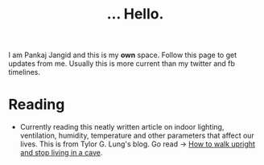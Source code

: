#+TITLE: ... Hello.
#+OPTIONS: toc:nil, num:nil, html-preamble:nil, html-postamble:nil, 

I am Pankaj Jangid and this is my *own* space. Follow this page to get updates from me. Usually this is more current than my twitter and fb timelines.

* Reading
  - Currently reading this neatly written article on indoor lighting, ventilation, humidity, temperature and other parameters that affect our lives. This is from Tylor G. Lung's blog. Go read → [[https://taylor.gl/blog/9/][How to walk upright and stop living in a cave]].



